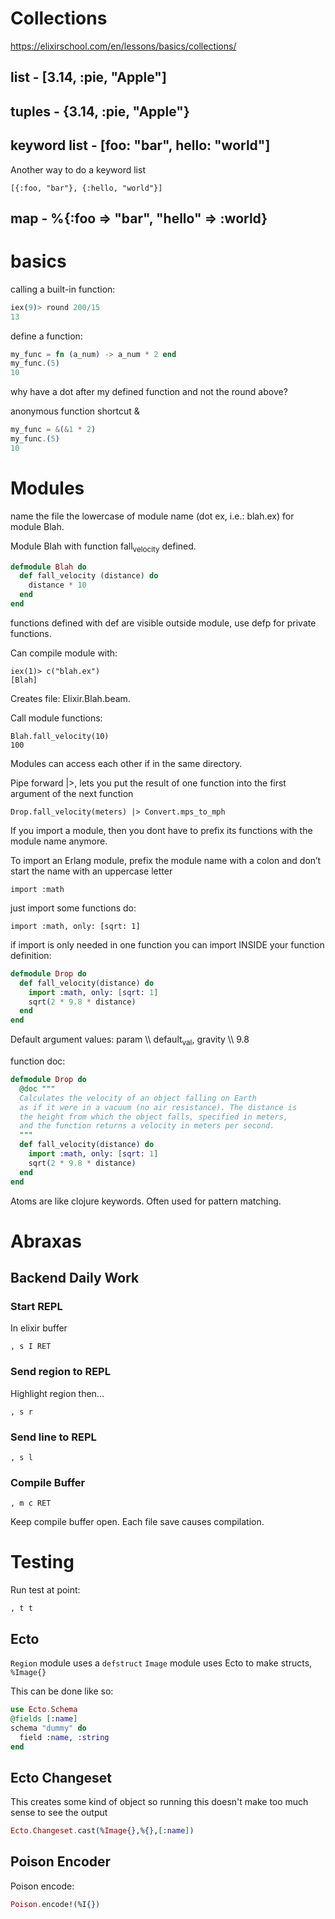 * Collections

https://elixirschool.com/en/lessons/basics/collections/

** list - [3.14, :pie, "Apple"]

** tuples - {3.14, :pie, "Apple"}

** keyword list - [foo: "bar", hello: "world"]

Another way to do a keyword list

: [{:foo, "bar"}, {:hello, "world"}]

** map - %{:foo => "bar", "hello" => :world}

* basics

calling a built-in function:

#+BEGIN_SRC elixir
iex(9)> round 200/15
13
#+END_SRC

define a function:

#+BEGIN_SRC elixir
my_func = fn (a_num) -> a_num * 2 end
my_func.(5)
10
#+END_SRC

why have a dot after my defined function and not the round above?

anonymous function shortcut &

#+BEGIN_SRC elixir
my_func = &(&1 * 2)
my_func.(5)
10
#+END_SRC

* Modules

name the file the lowercase of module name (dot ex, i.e.: blah.ex) for
module Blah.

Module Blah with function fall_velocity defined.

#+BEGIN_SRC elixir
  defmodule Blah do
    def fall_velocity (distance) do
      distance * 10
    end
  end
#+END_SRC

functions defined with def are visible outside module, use defp for
private functions.

Can compile module with: 

: iex(1)> c("blah.ex")
: [Blah]

Creates file: Elixir.Blah.beam.

Call module functions:

: Blah.fall_velocity(10)
: 100

Modules can access each other if in the same directory.

Pipe forward |>, lets you put the result of one function into the
first argument of the next function

: Drop.fall_velocity(meters) |> Convert.mps_to_mph

If you import a module, then you dont have to prefix its functions
with the module name anymore.

To import an Erlang module, prefix the module name with a colon and
don’t start the name with an uppercase letter

: import :math

just import some functions do:

: import :math, only: [sqrt: 1]

if import is only needed in one function you can import INSIDE your
function definition:

#+BEGIN_SRC elixir
  defmodule Drop do
    def fall_velocity(distance) do
      import :math, only: [sqrt: 1]
      sqrt(2 * 9.8 * distance)
    end
  end
#+END_SRC

Default argument values:  param \\ default_val, gravity \\ 9.8

# for comments

function doc:

#+BEGIN_SRC elixir
  defmodule Drop do
    @doc """
    Calculates the velocity of an object falling on Earth
    as if it were in a vacuum (no air resistance). The distance is
    the height from which the object falls, specified in meters,
    and the function returns a velocity in meters per second.
    """
    def fall_velocity(distance) do
      import :math, only: [sqrt: 1]
      sqrt(2 * 9.8 * distance)
    end
  end
#+END_SRC

Atoms are like clojure keywords.  Often used for pattern matching.
* Abraxas
** Backend Daily Work

*** Start REPL

In elixir buffer 

: , s I RET 

*** Send region to REPL

Highlight region then...

: , s r

*** Send line to REPL

: , s l

*** Compile Buffer

: , m c RET

Keep compile buffer open.  
Each file save causes compilation.

* Testing

Run test at point:

: , t t


** Ecto

~Region~ module uses a ~defstruct~
~Image~ module uses Ecto to make structs, ~%Image{}~

This can be done like so:

#+BEGIN_SRC elixir
  use Ecto.Schema
  @fields [:name]
  schema "dummy" do
    field :name, :string
  end
#+END_SRC

** Ecto Changeset

This creates some kind of object so running this doesn't make too much sense to
see the output

#+BEGIN_SRC elixir
Ecto.Changeset.cast(%Image{},%{},[:name])
#+END_SRC

** Poison Encoder

Poison encode:

#+BEGIN_SRC elixir
Poison.encode!(%I{})
#+END_SRC

